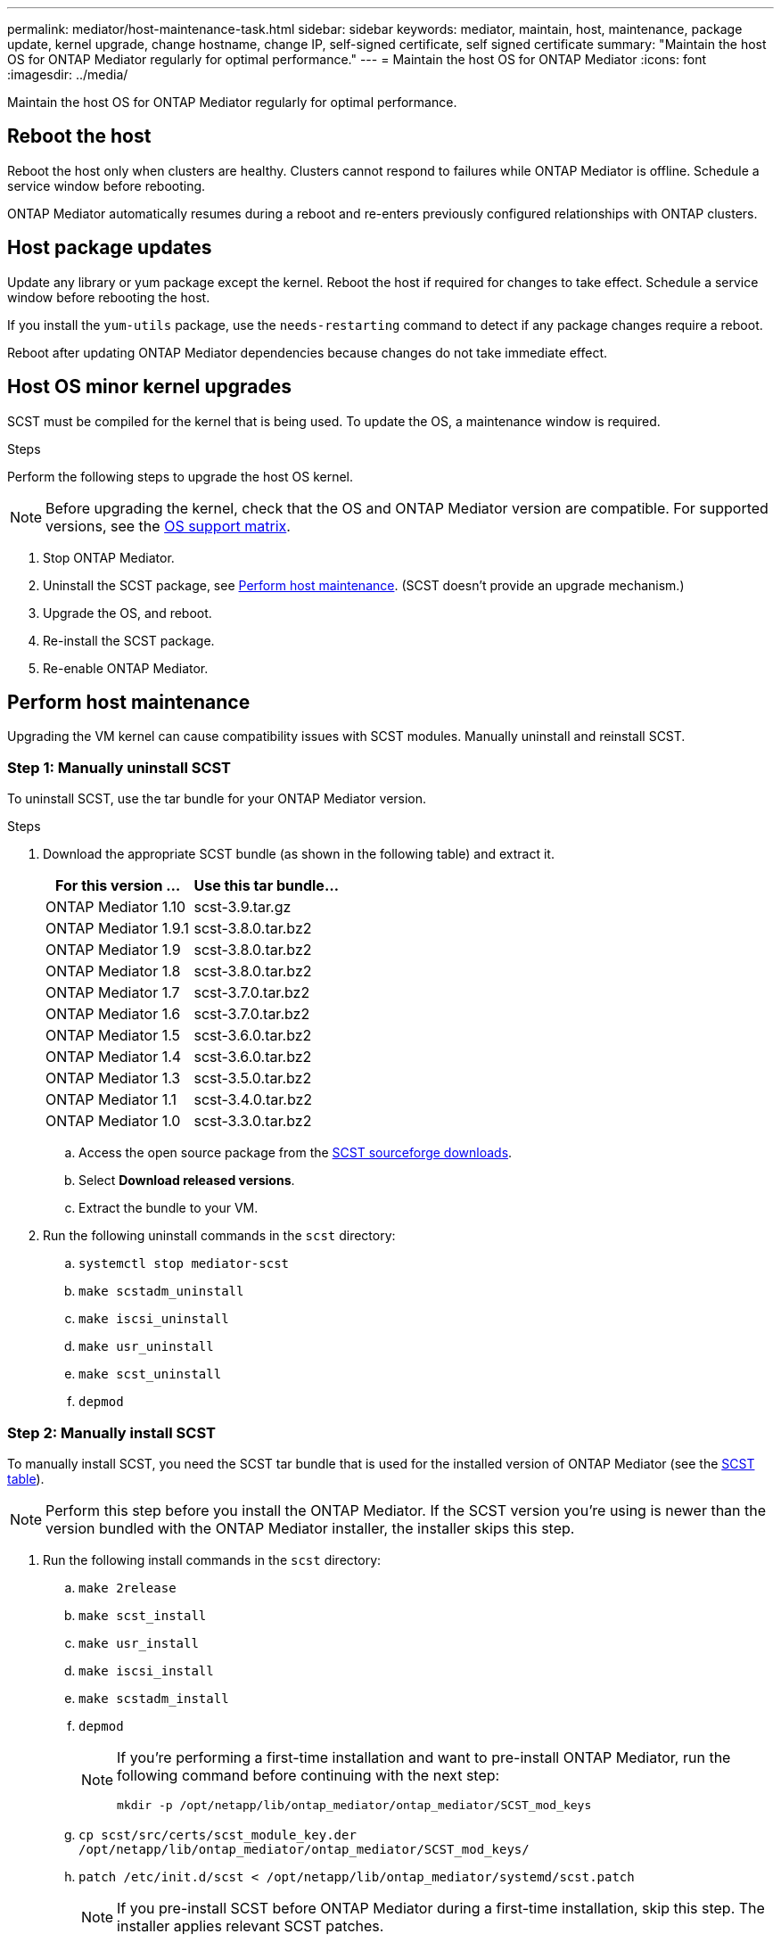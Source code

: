 ---
permalink: mediator/host-maintenance-task.html
sidebar: sidebar
keywords: mediator, maintain, host, maintenance, package update, kernel upgrade, change hostname, change IP, self-signed certificate, self signed certificate
summary: "Maintain the host OS for ONTAP Mediator regularly for optimal performance."
---
= Maintain the host OS for ONTAP Mediator
:icons: font
:imagesdir: ../media/

[.lead]
Maintain the host OS for ONTAP Mediator regularly for optimal performance.

== Reboot the host

Reboot the host only when clusters are healthy. Clusters cannot respond to failures while ONTAP Mediator is offline. Schedule a service window before rebooting.

ONTAP Mediator automatically resumes during a reboot and re-enters previously configured relationships with ONTAP clusters.

== Host package updates

Update any library or yum package except the kernel. Reboot the host if required for changes to take effect. Schedule a service window before rebooting the host.

If you install the `yum-utils` package, use the `needs-restarting` command to detect if any package changes require a reboot.

Reboot after updating ONTAP Mediator dependencies because changes do not take immediate effect.

== Host OS minor kernel upgrades

SCST must be compiled for the kernel that is being used.  To update the OS, a maintenance window is required.  

.Steps
Perform the following steps to upgrade the host OS kernel.

NOTE: Before upgrading the kernel, check that the OS and ONTAP Mediator version are compatible. For supported versions, see the link:whats-new-concept.html#os-support-matrix[OS support matrix].

. Stop ONTAP Mediator.
. Uninstall the SCST package, see <<Perform host maintenance>>.  (SCST doesn't provide an upgrade mechanism.)
. Upgrade the OS, and reboot.
. Re-install the SCST package.
. Re-enable ONTAP Mediator.

== Perform host maintenance

Upgrading the VM kernel can cause compatibility issues with SCST modules. Manually uninstall and reinstall SCST.

=== Step 1: Manually uninstall SCST

To uninstall SCST, use the tar bundle for your ONTAP Mediator version.

.Steps

. Download the appropriate SCST bundle (as shown in the following table) and extract it.
+
[[scst-bundle-table]]
[cols="50,50"]
|===

h| For this version ...  h| Use this tar bundle...

a| ONTAP Mediator 1.10     a| scst-3.9.tar.gz
a| ONTAP Mediator 1.9.1    a| scst-3.8.0.tar.bz2
a| ONTAP Mediator 1.9      a| scst-3.8.0.tar.bz2
a| ONTAP Mediator 1.8      a| scst-3.8.0.tar.bz2
a| ONTAP Mediator 1.7      a| scst-3.7.0.tar.bz2
a| ONTAP Mediator 1.6      a| scst-3.7.0.tar.bz2
a| ONTAP Mediator 1.5      a| scst-3.6.0.tar.bz2
a| ONTAP Mediator 1.4      a| scst-3.6.0.tar.bz2
a| ONTAP Mediator 1.3      a| scst-3.5.0.tar.bz2
a| ONTAP Mediator 1.1      a| scst-3.4.0.tar.bz2
a| ONTAP Mediator 1.0      a| scst-3.3.0.tar.bz2

|===

.. Access the open source package from the link:https://scst.sourceforge.net/downloads.html[SCST sourceforge downloads^].
.. Select *Download released versions*.
.. Extract the bundle to your VM.

. Run the following uninstall commands in the `scst` directory:
.. `systemctl stop mediator-scst`
.. `make scstadm_uninstall`
.. `make iscsi_uninstall`
.. `make usr_uninstall`
.. `make scst_uninstall`
.. `depmod`

=== Step 2: Manually install SCST

To manually install SCST, you need the SCST tar bundle that is used for the installed version of ONTAP Mediator (see the <<scst-bundle-table,SCST table>>).

NOTE: Perform this step before you install the ONTAP Mediator. If the SCST version you're using is newer than the version bundled with the ONTAP Mediator installer, the installer skips this step.

. Run the following install commands in the `scst` directory:
.. `make 2release`
.. `make scst_install`
.. `make usr_install`
.. `make iscsi_install`
.. `make scstadm_install`
.. `depmod`
+
[NOTE]
====
If you're performing a first-time installation and want to pre-install ONTAP Mediator, run the following command before continuing with the next step: 

`mkdir -p /opt/netapp/lib/ontap_mediator/ontap_mediator/SCST_mod_keys`
====

.. `cp scst/src/certs/scst_module_key.der /opt/netapp/lib/ontap_mediator/ontap_mediator/SCST_mod_keys/` 
.. `patch /etc/init.d/scst < /opt/netapp/lib/ontap_mediator/systemd/scst.patch`
+
NOTE: If you pre-install SCST before ONTAP Mediator during a first-time installation, skip this step. The installer applies relevant SCST patches.

. Optionally, if Secure Boot is enabled, before you reboot, perform the following steps:
.. Determine each file name for the `scst_vdisk`, `scst`, and `iscsi_scst` modules:
+
....
[root@localhost ~]# modinfo -n scst_vdisk
[root@localhost ~]# modinfo -n scst
[root@localhost ~]# modinfo -n iscsi_scst
....

.. Determine the kernel release:
+
....
[root@localhost ~]# uname -r
....

.. Sign each module file with the kernel:
+
....
[root@localhost ~]# /usr/src/kernels/<KERNEL-RELEASE>/scripts/sign-file \sha256 \
/opt/netapp/lib/ontap_mediator/ontap_mediator/SCST_mod_keys/scst_module_key.priv \
/opt/netapp/lib/ontap_mediator/ontap_mediator/SCST_mod_keys/scst_module_key.der \
_module-filename_
....

.. Install the UEFI key with the firmware.
+ 
Instructions for installing the UEFI key are located at:
+
`/opt/netapp/lib/ontap_mediator/ontap_mediator/SCST_mod_keys/README.module-signing`
+
The generated UEFI key is located at:
+
`/opt/netapp/lib/ontap_mediator/ontap_mediator/SCST_mod_keys/scst_module_key.der`

. Reboot the system:
+
`reboot`

== Host changes to the hostname or IP

.About this task

* Perform this task on the Linux host where you installed ONTAP Mediator.
* Perform this task only if the self-signed certificates are obsolete because the hostname or IP address changed after installing ONTAP Mediator.
* After the temporary self-signed certificate has been replaced by a trusted third-party certificate, you do _not_ use this task to regenerate a certificate.  If you do not have a self-signed certificate, you cannot use this procedure.

.Step

Create a temporary self-signed certificate for the current host:

. Restart ONTAP Mediator:
+
`./make_self_signed_certs.sh overwrite`
+
----
[root@xyz000123456 ~]# cd /opt/netapp/lib/ontap_mediator/ontap_mediator/server_config
[root@xyz000123456 server_config]# ./make_self_signed_certs.sh overwrite

Adding Subject Alternative Names to the self-signed server certificate
#
# OpenSSL example configuration file.
Generating self-signed certificates
Generating RSA private key, 4096 bit long modulus (2 primes)
..................................................................................................................................................................++++
........................................................++++
e is 65537 (0x010001)
Generating a RSA private key
................................................++++
.............................................................................................................................................++++
writing new private key to 'ontap_mediator_server.key'
-----
Signature ok
subject=C = US, ST = California, L = San Jose, O = "NetApp, Inc.", OU = ONTAP Core Software, CN = ONTAP Mediator, emailAddress = support@netapp.com
Getting CA Private Key

[root@xyz000123456 server_config]# systemctl restart ontap_mediator
----

// ONTAPDOC-955, 2023 May 05
// ONTAPDOC-1314, 2023 Nov 01
// ONTAPDOC-2920, 2025 APR 03
// ONTAPDOC-2791, 2025 SEPT 23
// GitHub 1702, 2025 SEPT 23